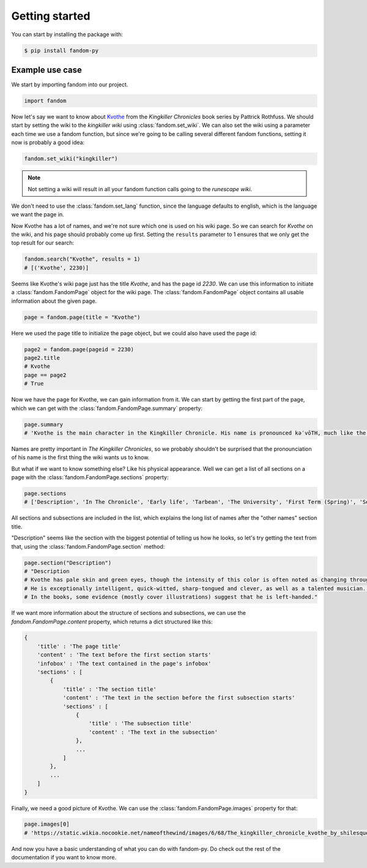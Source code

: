 Getting started
===============

You can start by installing the package with:

.. code-block::

    $ pip install fandom-py


Example use case
----------------

We start by importing fandom into our project.

.. code-block:: python

    import fandom

Now let's say we want to know about `Kvothe`_ from the *Kingkiller Chronicles* book series by Pattrick Rothfuss. We should start by setting the wiki to the *kingkiller wiki* using :class:`fandom.set_wiki`. We can also set the wiki using a parameter each time we use a fandom function, but since we're going to be calling several different fandom functions, setting it now is probably a good idea:

.. code-block:: python

    fandom.set_wiki("kingkiller")

.. note::

    Not setting a wiki will result in all your fandom function calls going to the *runescape wiki*.

We don't need to use the :class:`fandom.set_lang` function, since the language defaults to english, which is the language we want the page in.

Now Kvothe has a lot of names, and we're not sure which one is used on his wiki page. So we can search for *Kvothe* on the wiki, and his page should probably come up first. Setting the ``results`` parameter to 1 ensures that we only get the top result for our search:

.. code-block:: python

    fandom.search("Kvothe", results = 1)
    # [('Kvothe', 2230)]

Seems like Kvothe's wiki page just has the title *Kvothe*, and has the page id *2230*. We can use this information to initiate a :class:`fandom.FandomPage` object for the wiki page. The :class:`fandom.FandomPage` object contains all usable information about the given page.

.. code-block:: python

    page = fandom.page(title = "Kvothe")

Here we used the page title to initialize the page object, but we could also have used the page id:

.. code-block:: python

    page2 = fandom.page(pageid = 2230)
    page2.title
    # Kvothe
    page == page2
    # True

Now we have the page for Kvothe, we can gain information from it. We can start by getting the first part of the page, which we can get with the :class:`fandom.FandomPage.summary` property:

.. code-block:: python

    page.summary
    # 'Kvothe is the main character in the Kingkiller Chronicle. His name is pronounced kəˈvōTH, much like the word quoth but beginning the same as the Yiddish term "Kvetch." '

Names are pretty important in *The Kingkiller Chronicles*, so we probably shouldn't be surprised that the pronounciation of his name is the first thing the wiki wants us to know.

But what if we want to know something else? Like his physical appearance. Well we can get a list of all sections on a page with the :class:`fandom.FandomPage.sections` property:

.. code-block:: python

    page.sections
    # ['Description', 'In The Chronicle', 'Early life', 'Tarbean', 'The University', 'First Term (Spring)', 'Second Term (Summer)', 'Third Term (Fall)', 'Fourth Term (Fall)', 'Vintas', 'The Faen Realm', 'Ademre', 'Return to the University', 'Fifth Term (Winter)', 'Sixth Term (Spring)', 'Seventh Term (Summer)', 'The present', 'Other Names', 'Kote', 'Reshi', 'Maedre', 'Dulator', 'Shadicar', 'Lightfinger', 'Six-String', 'Kvothe the Bloodless', 'Kvothe the Arcane', 'Kvothe Kingkiller', 'Speculation', 'Naming', 'Identity', 'Rings', 'Kvothe and Kote', 'Fan arts', 'References']

All sections and subsections are included in the list, which explains the long list of names after the "other names" section title.

"Description" seems like the section with the biggest potential of telling us how he looks, so let's try getting the text from that, using the :class:`fandom.FandomPage.section` method:

.. code-block:: python

    page.section("Description")
    # "Description
    # Kvothe has pale skin and green eyes, though the intensity of this color is often noted as changing throughout the series. His eyes are similar to the description of his mother's eyes. He has extremely red hair often compared to a flame.
    # He is exceptionally intelligent, quick-witted, sharp-tongued and clever, as well as a talented musician. He is also very curious, a quality that often gets him into trouble. He has a nasty temper, is reckless and often thoughtless.
    # In the books, some evidence (mostly cover illustrations) suggest that he is left-handed."

If we want more information about the structure of sections and subsections, we can use the `fandom.FandomPage.content` property, which returns a dict structured like this:

.. code-block::

    {
        'title' : 'The page title'
        'content' : 'The text before the first section starts'
        'infobox' : 'The text contained in the page's infobox'
        'sections' : [
            {
                'title' : 'The section title'
                'content' : 'The text in the section before the first subsection starts'
                'sections' : [
                    {
                        'title' : 'The subsection title'
                        'content' : 'The text in the subsection'
                    },
                    ...
                ]
            },
            ...
        ]
    }

Finally, we need a good picture of Kvothe. We can use the :class:`fandom.FandomPage.images` property for that:

.. code-block:: python

    page.images[0]
    # 'https://static.wikia.nocookie.net/nameofthewind/images/6/68/The_kingkiller_chronicle_kvothe_by_shilesque-d8m6yzz.jpg/revision/latest?cb=20190916153424'

And now you have a basic understanding of what you can do with fandom-py. Do check out the rest of the documentation if you want to know more.

.. _Kvothe: https://kingkiller.fandom.com/wiki/Kvothe